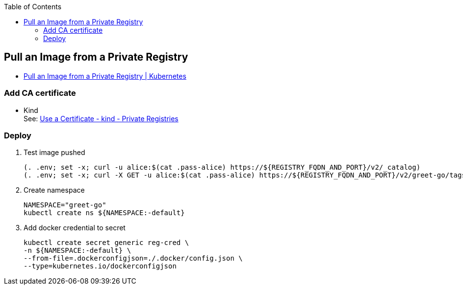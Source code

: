 ifndef::leveloffset[]
:toc: left
:toclevels: 3
endif::[]

ifndef::env-github[]
:icons: font
endif::[]

ifdef::env-github[]
:tip-caption: :bulb:
:note-caption: :information_source:
:important-caption: :heavy_exclamation_mark:
:caution-caption: :fire:
:warning-caption: :warning:
endif::[]

== Pull an Image from a Private Registry

* https://kubernetes.io/docs/tasks/configure-pod-container/pull-image-private-registry/[Pull an Image from a Private Registry | Kubernetes^]

=== Add CA certificate

* Kind +
  See: https://kind.sigs.k8s.io/docs/user/private-registries/#use-a-certificate[Use a Certificate - kind - Private Registries^]

=== Deploy

. Test image pushed
+
[source,shell]
----
(. .env; set -x; curl -u alice:$(cat .pass-alice) https://${REGISTRY_FQDN_AND_PORT}/v2/_catalog)
(. .env; set -x; curl -X GET -u alice:$(cat .pass-alice) https://${REGISTRY_FQDN_AND_PORT}/v2/greet-go/tags/list)
----

. Create namespace
+
[source,shell]
----
NAMESPACE="greet-go"
kubectl create ns ${NAMESPACE:-default}
----

. Add docker credential to secret
+
[source,shell]
----
kubectl create secret generic reg-cred \
-n ${NAMESPACE:-default} \
--from-file=.dockerconfigjson=./.docker/config.json \
--type=kubernetes.io/dockerconfigjson
----

